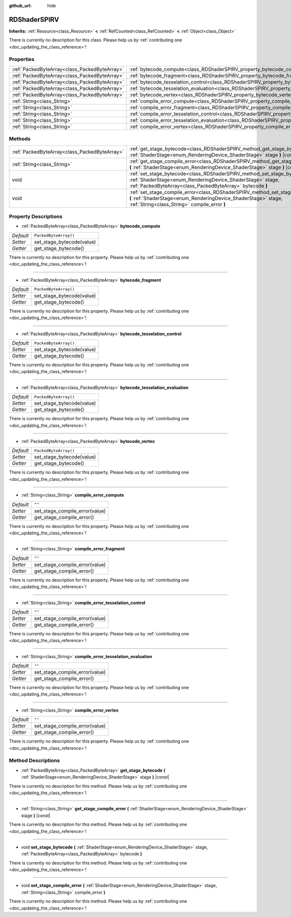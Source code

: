 :github_url: hide

.. DO NOT EDIT THIS FILE!!!
.. Generated automatically from Godot engine sources.
.. Generator: https://github.com/godotengine/godot/tree/master/doc/tools/make_rst.py.
.. XML source: https://github.com/godotengine/godot/tree/master/doc/classes/RDShaderSPIRV.xml.

.. _class_RDShaderSPIRV:

RDShaderSPIRV
=============

**Inherits:** :ref:`Resource<class_Resource>` **<** :ref:`RefCounted<class_RefCounted>` **<** :ref:`Object<class_Object>`

.. container:: contribute

	There is currently no description for this class. Please help us by :ref:`contributing one <doc_updating_the_class_reference>`!

Properties
----------

+-----------------------------------------------+----------------------------------------------------------------------------------------------------------------+-----------------------+
| :ref:`PackedByteArray<class_PackedByteArray>` | :ref:`bytecode_compute<class_RDShaderSPIRV_property_bytecode_compute>`                                         | ``PackedByteArray()`` |
+-----------------------------------------------+----------------------------------------------------------------------------------------------------------------+-----------------------+
| :ref:`PackedByteArray<class_PackedByteArray>` | :ref:`bytecode_fragment<class_RDShaderSPIRV_property_bytecode_fragment>`                                       | ``PackedByteArray()`` |
+-----------------------------------------------+----------------------------------------------------------------------------------------------------------------+-----------------------+
| :ref:`PackedByteArray<class_PackedByteArray>` | :ref:`bytecode_tesselation_control<class_RDShaderSPIRV_property_bytecode_tesselation_control>`                 | ``PackedByteArray()`` |
+-----------------------------------------------+----------------------------------------------------------------------------------------------------------------+-----------------------+
| :ref:`PackedByteArray<class_PackedByteArray>` | :ref:`bytecode_tesselation_evaluation<class_RDShaderSPIRV_property_bytecode_tesselation_evaluation>`           | ``PackedByteArray()`` |
+-----------------------------------------------+----------------------------------------------------------------------------------------------------------------+-----------------------+
| :ref:`PackedByteArray<class_PackedByteArray>` | :ref:`bytecode_vertex<class_RDShaderSPIRV_property_bytecode_vertex>`                                           | ``PackedByteArray()`` |
+-----------------------------------------------+----------------------------------------------------------------------------------------------------------------+-----------------------+
| :ref:`String<class_String>`                   | :ref:`compile_error_compute<class_RDShaderSPIRV_property_compile_error_compute>`                               | ``""``                |
+-----------------------------------------------+----------------------------------------------------------------------------------------------------------------+-----------------------+
| :ref:`String<class_String>`                   | :ref:`compile_error_fragment<class_RDShaderSPIRV_property_compile_error_fragment>`                             | ``""``                |
+-----------------------------------------------+----------------------------------------------------------------------------------------------------------------+-----------------------+
| :ref:`String<class_String>`                   | :ref:`compile_error_tesselation_control<class_RDShaderSPIRV_property_compile_error_tesselation_control>`       | ``""``                |
+-----------------------------------------------+----------------------------------------------------------------------------------------------------------------+-----------------------+
| :ref:`String<class_String>`                   | :ref:`compile_error_tesselation_evaluation<class_RDShaderSPIRV_property_compile_error_tesselation_evaluation>` | ``""``                |
+-----------------------------------------------+----------------------------------------------------------------------------------------------------------------+-----------------------+
| :ref:`String<class_String>`                   | :ref:`compile_error_vertex<class_RDShaderSPIRV_property_compile_error_vertex>`                                 | ``""``                |
+-----------------------------------------------+----------------------------------------------------------------------------------------------------------------+-----------------------+

Methods
-------

+-----------------------------------------------+---------------------------------------------------------------------------------------------------------------------------------------------------------------------------------------------------------+
| :ref:`PackedByteArray<class_PackedByteArray>` | :ref:`get_stage_bytecode<class_RDShaderSPIRV_method_get_stage_bytecode>` **(** :ref:`ShaderStage<enum_RenderingDevice_ShaderStage>` stage **)** |const|                                                 |
+-----------------------------------------------+---------------------------------------------------------------------------------------------------------------------------------------------------------------------------------------------------------+
| :ref:`String<class_String>`                   | :ref:`get_stage_compile_error<class_RDShaderSPIRV_method_get_stage_compile_error>` **(** :ref:`ShaderStage<enum_RenderingDevice_ShaderStage>` stage **)** |const|                                       |
+-----------------------------------------------+---------------------------------------------------------------------------------------------------------------------------------------------------------------------------------------------------------+
| void                                          | :ref:`set_stage_bytecode<class_RDShaderSPIRV_method_set_stage_bytecode>` **(** :ref:`ShaderStage<enum_RenderingDevice_ShaderStage>` stage, :ref:`PackedByteArray<class_PackedByteArray>` bytecode **)** |
+-----------------------------------------------+---------------------------------------------------------------------------------------------------------------------------------------------------------------------------------------------------------+
| void                                          | :ref:`set_stage_compile_error<class_RDShaderSPIRV_method_set_stage_compile_error>` **(** :ref:`ShaderStage<enum_RenderingDevice_ShaderStage>` stage, :ref:`String<class_String>` compile_error **)**    |
+-----------------------------------------------+---------------------------------------------------------------------------------------------------------------------------------------------------------------------------------------------------------+

Property Descriptions
---------------------

.. _class_RDShaderSPIRV_property_bytecode_compute:

- :ref:`PackedByteArray<class_PackedByteArray>` **bytecode_compute**

+-----------+---------------------------+
| *Default* | ``PackedByteArray()``     |
+-----------+---------------------------+
| *Setter*  | set_stage_bytecode(value) |
+-----------+---------------------------+
| *Getter*  | get_stage_bytecode()      |
+-----------+---------------------------+

.. container:: contribute

	There is currently no description for this property. Please help us by :ref:`contributing one <doc_updating_the_class_reference>`!

----

.. _class_RDShaderSPIRV_property_bytecode_fragment:

- :ref:`PackedByteArray<class_PackedByteArray>` **bytecode_fragment**

+-----------+---------------------------+
| *Default* | ``PackedByteArray()``     |
+-----------+---------------------------+
| *Setter*  | set_stage_bytecode(value) |
+-----------+---------------------------+
| *Getter*  | get_stage_bytecode()      |
+-----------+---------------------------+

.. container:: contribute

	There is currently no description for this property. Please help us by :ref:`contributing one <doc_updating_the_class_reference>`!

----

.. _class_RDShaderSPIRV_property_bytecode_tesselation_control:

- :ref:`PackedByteArray<class_PackedByteArray>` **bytecode_tesselation_control**

+-----------+---------------------------+
| *Default* | ``PackedByteArray()``     |
+-----------+---------------------------+
| *Setter*  | set_stage_bytecode(value) |
+-----------+---------------------------+
| *Getter*  | get_stage_bytecode()      |
+-----------+---------------------------+

.. container:: contribute

	There is currently no description for this property. Please help us by :ref:`contributing one <doc_updating_the_class_reference>`!

----

.. _class_RDShaderSPIRV_property_bytecode_tesselation_evaluation:

- :ref:`PackedByteArray<class_PackedByteArray>` **bytecode_tesselation_evaluation**

+-----------+---------------------------+
| *Default* | ``PackedByteArray()``     |
+-----------+---------------------------+
| *Setter*  | set_stage_bytecode(value) |
+-----------+---------------------------+
| *Getter*  | get_stage_bytecode()      |
+-----------+---------------------------+

.. container:: contribute

	There is currently no description for this property. Please help us by :ref:`contributing one <doc_updating_the_class_reference>`!

----

.. _class_RDShaderSPIRV_property_bytecode_vertex:

- :ref:`PackedByteArray<class_PackedByteArray>` **bytecode_vertex**

+-----------+---------------------------+
| *Default* | ``PackedByteArray()``     |
+-----------+---------------------------+
| *Setter*  | set_stage_bytecode(value) |
+-----------+---------------------------+
| *Getter*  | get_stage_bytecode()      |
+-----------+---------------------------+

.. container:: contribute

	There is currently no description for this property. Please help us by :ref:`contributing one <doc_updating_the_class_reference>`!

----

.. _class_RDShaderSPIRV_property_compile_error_compute:

- :ref:`String<class_String>` **compile_error_compute**

+-----------+--------------------------------+
| *Default* | ``""``                         |
+-----------+--------------------------------+
| *Setter*  | set_stage_compile_error(value) |
+-----------+--------------------------------+
| *Getter*  | get_stage_compile_error()      |
+-----------+--------------------------------+

.. container:: contribute

	There is currently no description for this property. Please help us by :ref:`contributing one <doc_updating_the_class_reference>`!

----

.. _class_RDShaderSPIRV_property_compile_error_fragment:

- :ref:`String<class_String>` **compile_error_fragment**

+-----------+--------------------------------+
| *Default* | ``""``                         |
+-----------+--------------------------------+
| *Setter*  | set_stage_compile_error(value) |
+-----------+--------------------------------+
| *Getter*  | get_stage_compile_error()      |
+-----------+--------------------------------+

.. container:: contribute

	There is currently no description for this property. Please help us by :ref:`contributing one <doc_updating_the_class_reference>`!

----

.. _class_RDShaderSPIRV_property_compile_error_tesselation_control:

- :ref:`String<class_String>` **compile_error_tesselation_control**

+-----------+--------------------------------+
| *Default* | ``""``                         |
+-----------+--------------------------------+
| *Setter*  | set_stage_compile_error(value) |
+-----------+--------------------------------+
| *Getter*  | get_stage_compile_error()      |
+-----------+--------------------------------+

.. container:: contribute

	There is currently no description for this property. Please help us by :ref:`contributing one <doc_updating_the_class_reference>`!

----

.. _class_RDShaderSPIRV_property_compile_error_tesselation_evaluation:

- :ref:`String<class_String>` **compile_error_tesselation_evaluation**

+-----------+--------------------------------+
| *Default* | ``""``                         |
+-----------+--------------------------------+
| *Setter*  | set_stage_compile_error(value) |
+-----------+--------------------------------+
| *Getter*  | get_stage_compile_error()      |
+-----------+--------------------------------+

.. container:: contribute

	There is currently no description for this property. Please help us by :ref:`contributing one <doc_updating_the_class_reference>`!

----

.. _class_RDShaderSPIRV_property_compile_error_vertex:

- :ref:`String<class_String>` **compile_error_vertex**

+-----------+--------------------------------+
| *Default* | ``""``                         |
+-----------+--------------------------------+
| *Setter*  | set_stage_compile_error(value) |
+-----------+--------------------------------+
| *Getter*  | get_stage_compile_error()      |
+-----------+--------------------------------+

.. container:: contribute

	There is currently no description for this property. Please help us by :ref:`contributing one <doc_updating_the_class_reference>`!

Method Descriptions
-------------------

.. _class_RDShaderSPIRV_method_get_stage_bytecode:

- :ref:`PackedByteArray<class_PackedByteArray>` **get_stage_bytecode** **(** :ref:`ShaderStage<enum_RenderingDevice_ShaderStage>` stage **)** |const|

.. container:: contribute

	There is currently no description for this method. Please help us by :ref:`contributing one <doc_updating_the_class_reference>`!

----

.. _class_RDShaderSPIRV_method_get_stage_compile_error:

- :ref:`String<class_String>` **get_stage_compile_error** **(** :ref:`ShaderStage<enum_RenderingDevice_ShaderStage>` stage **)** |const|

.. container:: contribute

	There is currently no description for this method. Please help us by :ref:`contributing one <doc_updating_the_class_reference>`!

----

.. _class_RDShaderSPIRV_method_set_stage_bytecode:

- void **set_stage_bytecode** **(** :ref:`ShaderStage<enum_RenderingDevice_ShaderStage>` stage, :ref:`PackedByteArray<class_PackedByteArray>` bytecode **)**

.. container:: contribute

	There is currently no description for this method. Please help us by :ref:`contributing one <doc_updating_the_class_reference>`!

----

.. _class_RDShaderSPIRV_method_set_stage_compile_error:

- void **set_stage_compile_error** **(** :ref:`ShaderStage<enum_RenderingDevice_ShaderStage>` stage, :ref:`String<class_String>` compile_error **)**

.. container:: contribute

	There is currently no description for this method. Please help us by :ref:`contributing one <doc_updating_the_class_reference>`!

.. |virtual| replace:: :abbr:`virtual (This method should typically be overridden by the user to have any effect.)`
.. |const| replace:: :abbr:`const (This method has no side effects. It doesn't modify any of the instance's member variables.)`
.. |vararg| replace:: :abbr:`vararg (This method accepts any number of arguments after the ones described here.)`
.. |constructor| replace:: :abbr:`constructor (This method is used to construct a type.)`
.. |static| replace:: :abbr:`static (This method doesn't need an instance to be called, so it can be called directly using the class name.)`
.. |operator| replace:: :abbr:`operator (This method describes a valid operator to use with this type as left-hand operand.)`
